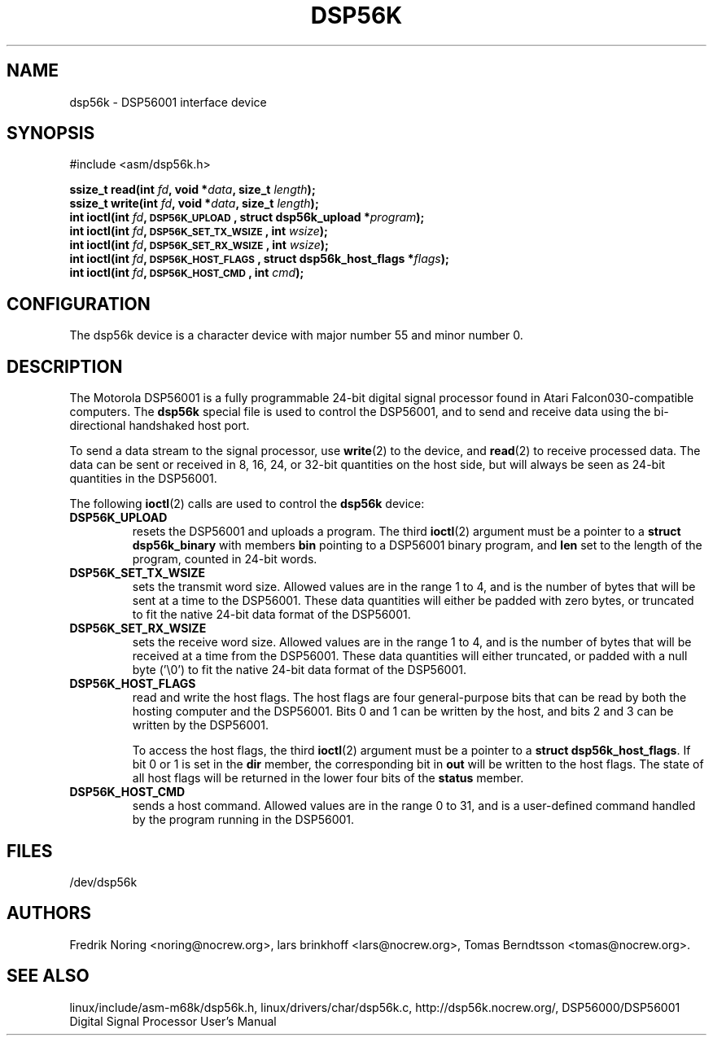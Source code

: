 '\" t
.\" Copyright (c) 2000 lars brinkhoff <lars@nocrew.org>
.\"
.\" This is free documentation; you can redistribute it and/or
.\" modify it under the terms of the GNU General Public License as
.\" published by the Free Software Foundation; either version 2 of
.\" the License, or (at your option) any later version.
.\"
.\" The GNU General Public License's references to "object code"
.\" and "executables" are to be interpreted as the output of any
.\" document formatting or typesetting system, including
.\" intermediate and printed output.
.\"
.\" This manual is distributed in the hope that it will be useful,
.\" but WITHOUT ANY WARRANTY; without even the implied warranty of
.\" MERCHANTABILITY or FITNESS FOR A PARTICULAR PURPOSE.  See the
.\" GNU General Public License for more details.
.\"
.\" You should have received a copy of the GNU General Public
.\" License along with this manual; if not, write to the Free
.\" Software Foundation, Inc., 59 Temple Place, Suite 330, Boston, MA 02111,
.\" USA.
.\"
.\" Modified, Thu Jan 27 19:16:19 CET 2000, lars@nocrew.org
.\"
.TH DSP56K 4 2000-03-01 "Special files" "Linux Programmer's Manual"
.SH NAME
dsp56k \- DSP56001 interface device
.SH SYNOPSIS
.nf
#include <asm/dsp56k.h>
.sp
.BI "ssize_t read(int " fd ", void *" data ", size_t " length );
.BI "ssize_t write(int " fd ", void *" data ", size_t " length );
.BI "int ioctl(int " fd ", \s-1DSP56K_UPLOAD\s+1, struct dsp56k_upload *" program );
.BI "int ioctl(int " fd ", \s-1DSP56K_SET_TX_WSIZE\s+1, int " wsize );
.BI "int ioctl(int " fd ", \s-1DSP56K_SET_RX_WSIZE\s+1, int " wsize );
.BI "int ioctl(int " fd ", \s-1DSP56K_HOST_FLAGS\s+1, struct dsp56k_host_flags *" flags );
.BI "int ioctl(int " fd ", \s-1DSP56K_HOST_CMD\s+1, int " cmd );
.fi
.SH CONFIGURATION
The dsp56k device is a character device with major number 55 and minor
number 0.
.SH DESCRIPTION
The Motorola DSP56001 is a fully programmable 24-bit digital signal
processor found in Atari Falcon030-compatible computers.
The \fBdsp56k\fP special file is used to control the DSP56001, and
to send and receive data using the bi-directional handshaked host
port.
.PP
To send a data stream to the signal processor, use
.BR write (2)
to the
device, and
.BR read (2)
to receive processed data.
The data can be sent or
received in 8, 16, 24, or 32-bit quantities on the host side, but will
always be seen as 24-bit quantities in the DSP56001.
.PP
The following
.BR ioctl (2)
calls are used to control the
\fBdsp56k\fP device:
.IP \fBDSP56K_UPLOAD\fP
resets the DSP56001 and uploads a program.
The third
.BR ioctl (2)
argument must be a pointer to a \fBstruct dsp56k_binary\fP with members
\fBbin\fP pointing to a DSP56001 binary program, and \fBlen\fP set to
the length of the program, counted in 24-bit words.
.IP \fBDSP56K_SET_TX_WSIZE\fP
sets the transmit word size.
Allowed values are in the range 1 to 4,
and is the number of bytes that will be sent at a time to the
DSP56001.
These data quantities will either be padded with zero
bytes, or truncated to fit the native 24-bit data format of the
DSP56001.
.IP \fBDSP56K_SET_RX_WSIZE\fP
sets the receive word size.
Allowed values are in the range 1 to 4,
and is the number of bytes that will be received at a time from the
DSP56001.
These data quantities will either truncated, or padded with
a null byte ('\\0') to fit the native 24-bit data format of the DSP56001.
.IP \fBDSP56K_HOST_FLAGS\fP
read and write the host flags.
The host flags are four
general-purpose bits that can be read by both the hosting computer and
the DSP56001.
Bits 0 and 1 can be written by the host, and bits 2 and
3 can be written by the DSP56001.

To access the host flags, the third
.BR ioctl (2)
argument must be a pointer
to a \fBstruct dsp56k_host_flags\fP.
If bit 0 or 1 is set in the
\fBdir\fP member, the corresponding bit in \fBout\fP will be written
to the host flags.
The state of all host flags will be returned in
the lower four bits of the \fBstatus\fP member.
.IP \fBDSP56K_HOST_CMD\fP
sends a host command.
Allowed values are in the range 0 to 31, and is a
user-defined command handled by the program running in the DSP56001.
.SH FILES
/dev/dsp56k
.SH AUTHORS
Fredrik Noring <noring@nocrew.org>, lars brinkhoff <lars@nocrew.org>,
Tomas Berndtsson <tomas@nocrew.org>.
.SH "SEE ALSO"
linux/include/asm-m68k/dsp56k.h,
linux/drivers/char/dsp56k.c,
http://dsp56k.nocrew.org/,
DSP56000/DSP56001 Digital Signal Processor User's Manual
